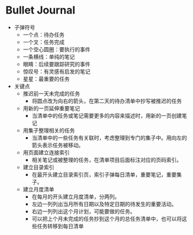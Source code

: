 * Bullet Journal
  * 子弹符号
    * 一个点：待办任务
    * 一个叉：任务完成
    * 一个空心圆圈：要执行的事件
    * 一条横线：单纯的笔记
    * 眼睛：后续要跟踪研究的事件
    * 惊叹号：有灵感有启发的笔记
    * 星星：最重要的任务
  * 关键点
    * 推迟前一天未完成的任务
      * 将圆点改为向右的箭头，在第二天的待办清单中抄写被推迟的任务
    * 用新的一页延伸重要笔记
      * 当清单中的任务或笔记需要更多的内容来描述时，用新的一页创建笔记
    * 用集子整理相关的任务
      * 当清单中的一些任务有关联时，考虑整理到专门的集子中。用向左的箭头表示任务被移动。
    * 用页面建立连接索引
      * 相关笔记或被整理的任务，在清单项目后面标注对应的页码索引。
    * 建立目录索引
      * 在最开头建立目录索引页，索引子弹每日清单，重要笔记，重要集子。
    * 建立月度清单
      * 在每月的开头建立月度清单，分两列。
      * 左边一列列出当月所有日期以及特定日期的待发生的重要活动。
      * 右边一列列出这个月计划，可能要做的任务。
      * 可以把上个月未完成的任务抄到这个月的总任务清单中，也可以将这些任务转移到每日清单
